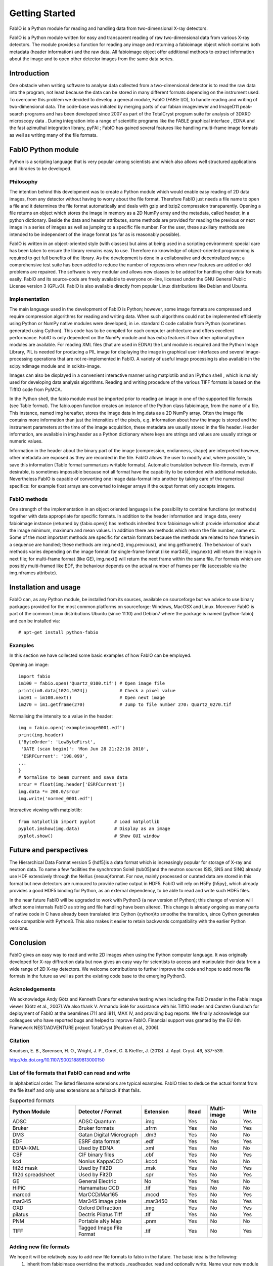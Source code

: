 Getting Started
===============

FabIO is a Python module for reading and handling data from two-dimensional X-ray detectors.


FabIO is a Python module written for easy and transparent reading
of raw two-dimensional data from various X-ray detectors. The
module provides a function for reading any image and returning a
fabioimage object which contains both metadata (header information)
and the raw data. All fabioimage object offer additional methods to
extract information about the image and to open other detector
images from the same data series.


Introduction
------------

One obstacle when writing software to analyse data collected from a
two-dimensional detector is to read the raw data into the program,
not least because the data can be stored in many different formats
depending on the instrument used. To overcome this problem we
decided to develop a general module, FabIO (FABle I/O), to handle
reading and writing of two-dimensional data. The code-base was
initiated by merging parts of our fabian imageviewer and
ImageD11 peak-search programs and has been developed
since 2007 as part of the TotalCryst program suite for
analysis of 3DXRD microscopy data . During integration into
a range of scientific programs like the FABLE graphical interface
, EDNA and the fast azimuthal integration library,
pyFAI ; FabIO has gained several features like handling
multi-frame image formats as well as writing many of the file
formats.


FabIO Python module
-------------------

Python is a scripting language that is very popular among
scientists and which also allows well structured applications and
libraries to be developed.

Philosophy
..........

The intention behind this development was to create a Python module
which would enable easy reading of 2D data images, from any
detector without having to worry about the file format. Therefore
FabIO just needs a file name to open a file and it determines the
file format automatically and deals with gzip and bzip2
compression transparently. Opening a file returns an object
which stores the image in memory as a 2D NumPy array
and the metadata, called header, in a python dictionary.
Beside the data and header attributes, some methods are
provided for reading the previous or next image in a series of
images as well as jumping to a specific file number. For the user,
these auxiliary methods are intended to be independent of the image
format (as far as is reasonably possible).

FabIO is written in an object-oriented style (with classes) but
aims at being used in a scripting environment: special care has
been taken to ensure the library remains easy to use. Therefore no
knowledge of object-oriented programming is required to get full
benefits of the library. As the development is done in a
collaborative and decentralized way; a comprehensive test suite has
been added to reduce the number of regressions when new features
are added or old problems are repaired. The software is very
modular and allows new classes to be added for handling other data
formats easily. FabIO and its source-code are freely available to
everyone on-line, licensed under the GNU General Public
License version 3 (GPLv3). FabIO is also available directly from
popular Linux distributions like Debian and Ubuntu.

Implementation
..............

The main language used in the development of FabIO is Python;
however, some image formats are compressed and require
compression algorithms for reading and writing data. When such
algorithms could not be implemented efficiently using Python or
NumPy native modules were developed, in i.e. standard C code
callable from Python (sometimes generated using Cython).
This code has to be compiled for each computer architecture and
offers excellent performance. FabIO is only dependent on the NumPy
module and has extra features if two other optional python modules
are available. For reading XML files (that are used in EDNA) the
Lxml module is required and the Python Image Library, PIL
is needed for producing a PIL image for displaying the image
in graphical user interfaces and several image-processing
operations that are not re-implemented in FabIO. A variety of
useful image processing is also available in the scipy.ndimage
module and in scikits-image.

Images can also be displayed in a convenient interactive manner
using matplotlib and an IPython shell , which
is mainly used for developing data analysis algorithms. Reading and
writing procedure of the various TIFF formats is based on the
TiffIO code from PyMCA.

In the Python shell, the fabio module must be imported prior to
reading an image in one of the supported file formats (see Table
format). The fabio.open function creates an instance of the
Python class fabioimage, from the name of a file. This instance,
named img hereafter, stores the image data in img.data as a 2D
NumPy array. Often the image file contains more information than
just the intensities of the pixels, e.g. information about how the
image is stored and the instrument parameters at the time of the
image acquisition, these metadata are usually stored in the file
header. Header information, are available in img.header as a
Python dictionary where keys are strings and values are usually
strings or numeric values.

Information in the header about the binary part of the image
(compression, endianness, shape) are interpreted however, other
metadata are exposed as they are recorded in the file. FabIO allows
the user to modify and, where possible, to save this information
(Table format summarizes writable formats). Automatic translation
between file-formats, even if desirable, is sometimes impossible
because not all format have the capability to be extended with
additional metadata. Nevertheless FabIO is capable of converting
one image data-format into another by taking care of the numerical
specifics: for example float arrays are converted to integer arrays
if the output format only accepts integers.

FabIO methods
.............

One strength of the implementation in an object oriented language
is the possibility to combine functions (or methods) together with
data appropriate for specific formats. In addition to the header
information and image data, every fabioimage instance (returned
by {fabio.open}) has methods inherited from fabioimage which
provide information about the image minimum, maximum and mean
values. In addition there are methods which return the file number,
name etc. Some of the most important methods are specific for
certain formats because the methods are related to how frames in a
sequence are handled; these methods are img.next(),
img.previous(), and img.getframe(n). The behaviour of such
methods varies depending on the image format: for single-frame
format (like mar345), img.next() will return the image in next
file; for multi-frame format (like GE), img.next() will return
the next frame within the same file. For formats which are possibly
multi-framed like EDF, the behaviour depends on the actual number
of frames per file (accessible via the img.nframes attribute).

Installation and usage
----------------------

FabIO can, as any Python module, be installed from its sources,
available on sourceforge but we advice to use binary
packages provided for the most common platforms on sourceforge:
Windows, MacOSX and Linux. Moreover FabIO is part of the common
Linux distributions Ubuntu (since 11.10) and Debian7 where the
package is named {python-fabio} and can be installed via:
::

    # apt-get install python-fabio

Examples
........

In this section we have collected some basic examples of how FabIO
can be employed.

Opening an image:

::

    import fabio
    im100 = fabio.open('Quartz_0100.tif') # Open image file
    print(im0.data[1024,1024])            # Check a pixel value
    im101 = im100.next()                  # Open next image
    im270 = im1.getframe(270)             # Jump to file number 270: Quartz_0270.tif

Normalising the intensity to a value in the header:

::

    img = fabio.open('exampleimage0001.edf')
    print(img.header)
    {'ByteOrder': 'LowByteFirst',
     'DATE (scan begin)': 'Mon Jun 28 21:22:16 2010',
     'ESRFCurrent': '198.099',
    ...
    }
    # Normalise to beam current and save data
    srcur = float(img.header['ESRFCurrent'])
    img.data *= 200.0/srcur
    img.write('normed_0001.edf')

Interactive viewing with matplotlib:

::

    from matplotlib import pyplot       # Load matplotlib
    pyplot.imshow(img.data)             # Display as an image
    pyplot.show()                       # Show GUI window

Future and perspectives
-----------------------

The Hierarchical Data Format version 5 {hdf5}is a data format which
is increasingly popular for storage of X-ray and neutron data. To
name a few facilities the synchrotron Soleil {tub05}and the neutron
sources ISIS, SNS and SINQ already use HDF extensively through the
NeXus {nexus}format. For now, mainly processed or curated data are
stored in this format but new detectors are rumoured to provide
native output in HDF5. FabIO will rely on H5Py {h5py}, which
already provides a good HDF5 binding for Python, as an external
dependency, to be able to read and write such HDF5 files.

In the near future FabIO will be upgraded to work with Python3 (a
new version of Python); this change of version will affect some
internals FabIO as string and file handling have been altered. This
change is already ongoing as many parts of native code in C have
already been translated into Cython {cython}to smoothe the
transition, since Cython generates code compatible with Python3.
This also makes it easier to retain backwards compatibility with
the earlier Python versions.

Conclusion
----------

FabIO gives an easy way to read and write 2D images when using the
Python computer language. It was originally developed for X-ray
diffraction data but now gives an easy way for scientists to access
and manipulate their data from a wide range of 2D X-ray detectors.
We welcome contributions to further improve the code and hope to
add more file formats in the future as well as port the existing
code base to the emerging Python3.

Acknoledgements
...............

We acknowledge Andy Götz and Kenneth Evans for extensive
testing when including the FabIO reader in the Fable image viewer
(Götz et al., 2007).We also thank V. Armando Solé for assistance with
his TiffIO reader and Carsten Gundlach for deployment of FabIO at
the beamlines i711 and i811, MAX IV, and providing bug reports. We
finally acknowledge our colleagues who have reported bugs and
helped to improve FabIO. Financial support was granted by the EU
6th Framework NEST/ADVENTURE project TotalCryst (Poulsen et
al., 2006).


Citation
........


Knudsen, E. B., Sørensen, H. O., Wright, J. P., Goret, G. & Kieffer, J. (2013). J. Appl. Cryst. 46, 537-539.

http://dx.doi.org/10.1107/S0021889813000150


List of file formats that FabIO can read and write
..................................................

In alphabetical order. The listed filename extensions are typical examples.
FabIO tries to deduce the actual format from the file itself and only
uses extensions as a fallback if that fails.

.. csv-table:: Supported formats
   :header: "Python Module", "Detector / Format", "Extension", "Read", "Multi-image", "Write"
   :widths: 30, 30, 20, 10, 15, 10

   "ADSC", "ADSC Quantum", ".img ", "Yes", "No", "Yes"
   "Bruker", "Bruker formats", ".sfrm ", "Yes", "No", "Yes"
   "DM3", "Gatan Digital Micrograph ", ".dm3 ", "Yes", "No", "No"
   "EDF", "ESRF data format ", ".edf ", "Yes", "Yes ", "Yes"
   "EDNA-XML", "Used by EDNA", ".xml ", "Yes", "No", "No"
   "CBF", "CIF binary files", ".cbf ", "Yes", "No", "Yes"
   "kcd", "Nonius KappaCCD", ".kccd ", "Yes", "No", "No"
   "fit2d mask", "Used by Fit2D", ".msk ", "Yes", "No", "Yes"
   "fit2d spreadsheet", "Used by Fit2D", ".spr ", "Yes", "No", "Yes"
   "GE", "General Electric", "No", "Yes", "Yes ", "No"
   "HiPiC", "Hamamatsu CCD", ".tif ", "Yes", "No", "No"
   "marccd", "MarCCD/Mar165", ".mccd ", "Yes", "No", "Yes"
   "mar345", "Mar345 image plate", ".mar3450 ", "Yes", "No", "Yes"
   "OXD", "Oxford Diffraction", ".img ", "Yes", "No", "Yes"
   "pilatus", "Dectris Pilatus Tiff", ".tif ", "Yes", "No", "Yes"
   "PNM", "Portable aNy Map", ".pnm ", "Yes", "No", "No"
   "TIFF", "Tagged Image File Format", ".tif ", "Yes", "No", "Yes"

Adding new file formats
.......................

We hope it will be relatively easy to add new file formats to fabio in the future. The basic idea is the following:
 1. inherit from fabioimage overriding the methods _readheader, read and optionally write. Name your new module XXXimage where XXX means something (eg tifimage).
 2. readheader fills in a dictionary of "name":"value" pairs in self.header. No one expects to find anything much in there.
 3. read fills in self.data with a numpy array holding the image. Some redundant info which also appears are self.dim1 and self.dim2: the image dimensions, self.bpp is the bytes per pixel and self.bytecode is the numpy.dtype.type of the data.
 4. The member variables "_need_a_seek_to_read" and "_need_a_real_file" are there in case you have trouble with the transparent handling of bz2 and gz files.
 5. Register the file type (extension naming) in fabioutils.py:FILETYPES
 6. Add your new module as an import into fabio.openimage
 7. Fill out the magic numbers for your format in fabio.openimage if you know them (the characteristic first few bytes in the file)
 8. Upload a testimage to the file release system and create a unittest testcase which opens an example of your new format, confirming the image has actually been read in successfully (eg check the mean, max, min and esd are all correct, perhaps orientation too)
 9. Run pylint on your code and then please go clean it up. Have a go at mine while you are at it.
 10. Bask in the warm glow of appreciation when someone unexpectedly learns they don't need to convert their data into another format





